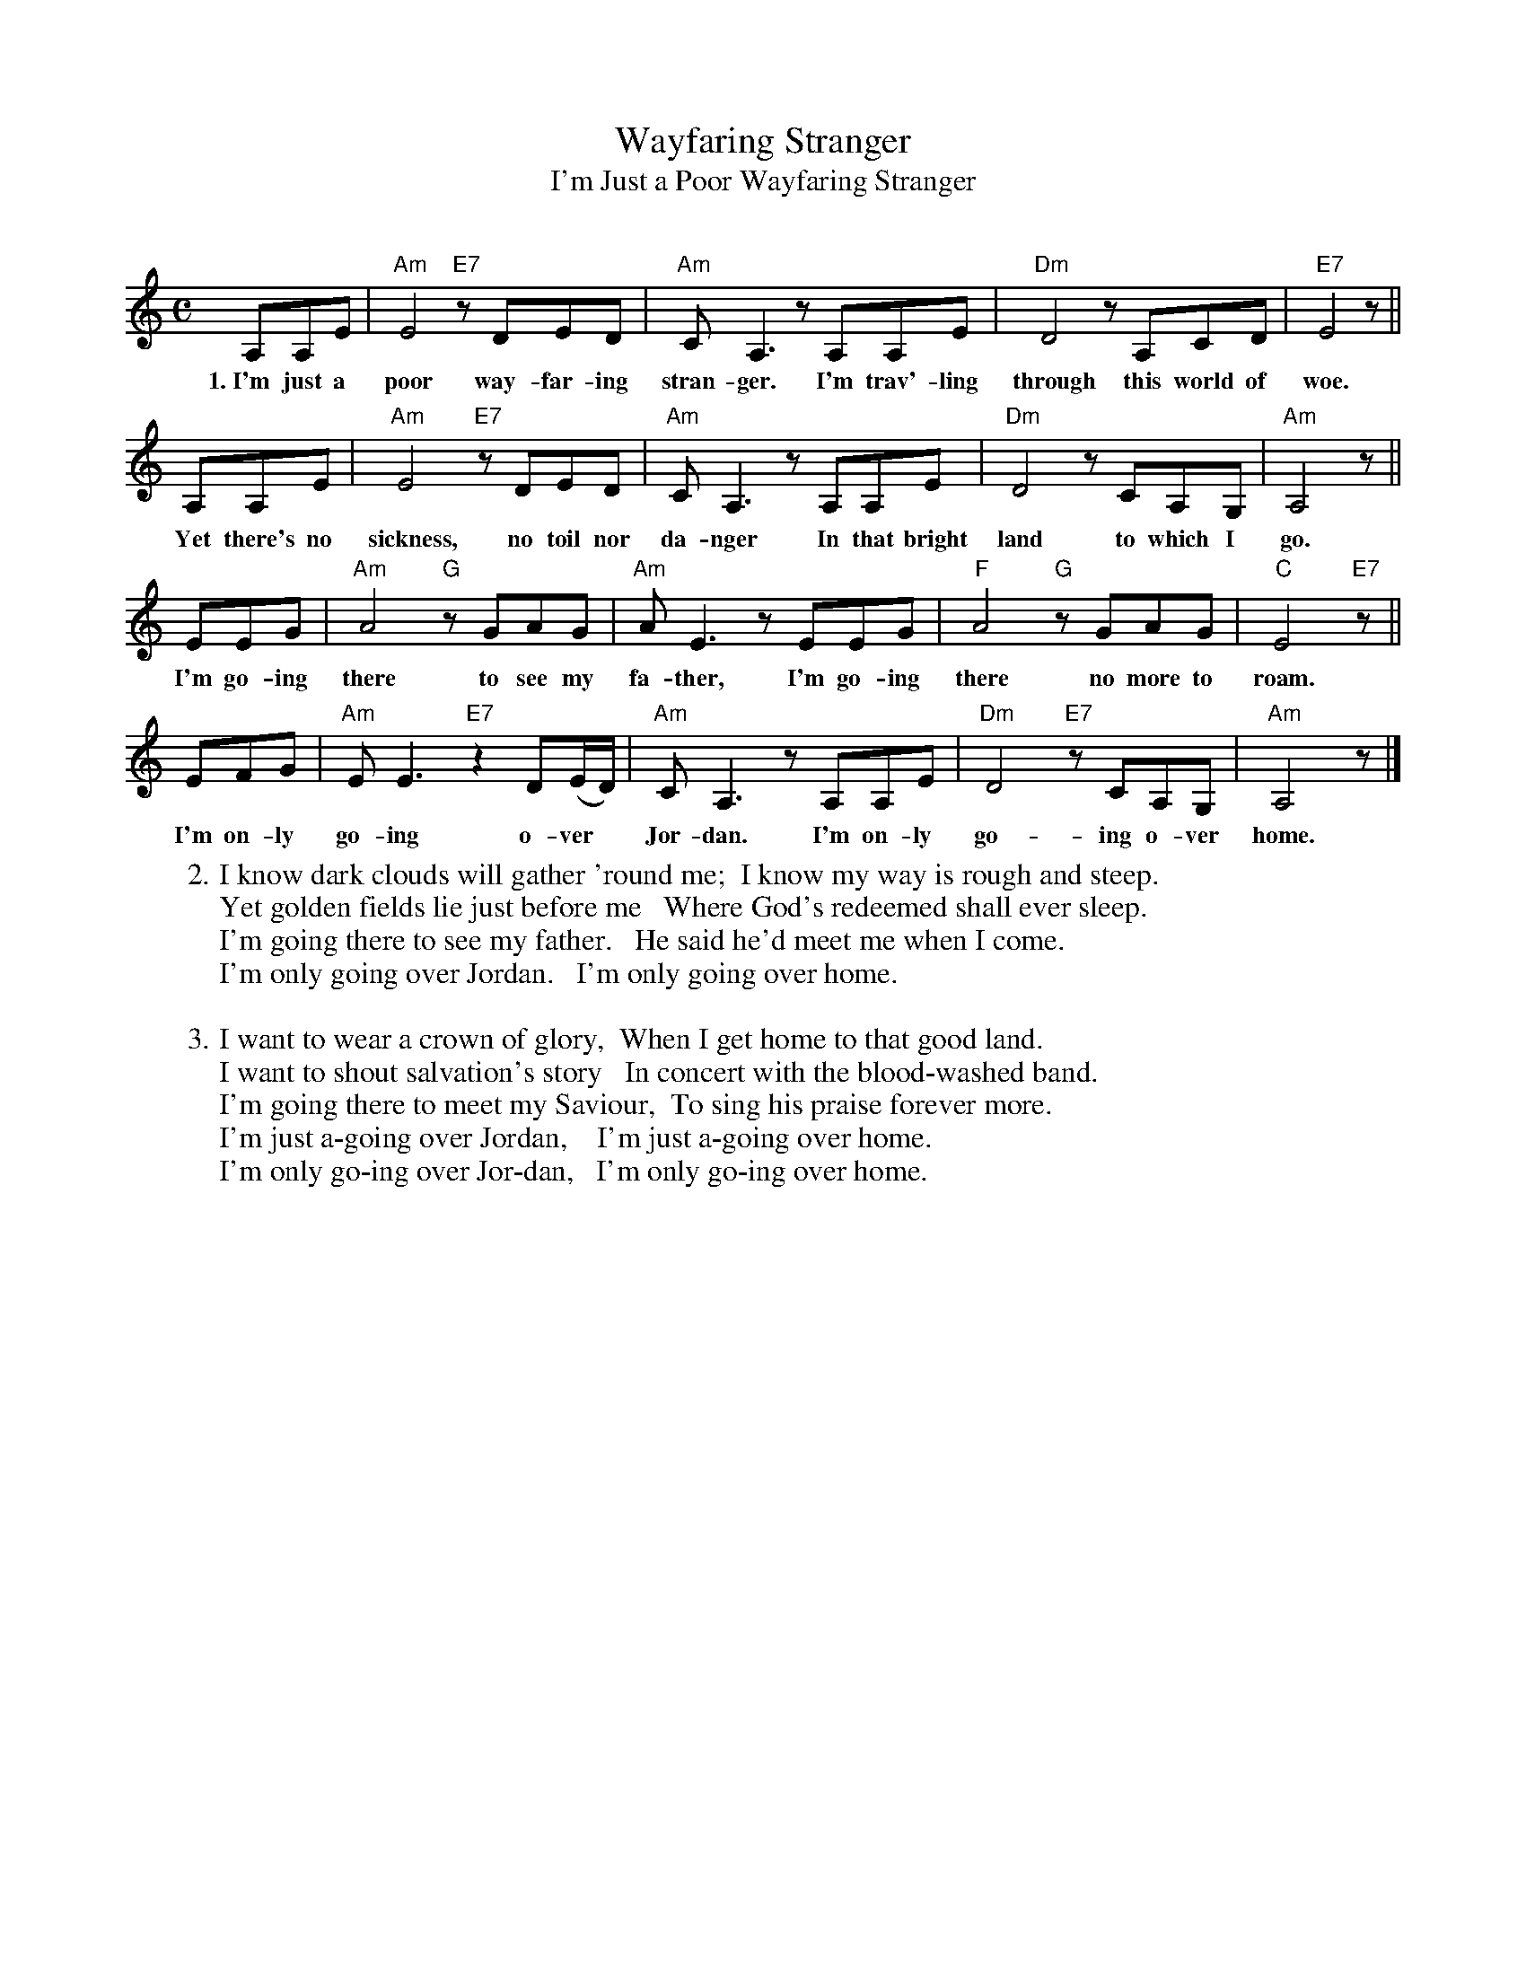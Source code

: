 X: 1
T: Wayfaring Stranger
T: I'm Just a Poor Wayfaring Stranger
C:
R: air
Z: 2022 John Chambers <jc:trillian.mit.edu>
M: 2/4
L: 1/16
M: C
L: 1/8
K: Am
A,A,E | "Am"E4  "E7"zDED | "Am"CA,3 zA,A,E | "Dm"D4 zA,CD | "E7"E4 z ||
w:1.~I'm just a poor way-far-ing stran-ger.   I'm trav'-ling through this world of woe.
A,A,E | "Am"E4 "E7"zDED | "Am"CA,3 zA,A,E | "Dm"D4 zCA,G, | "Am"A,4 z ||
w:  Yet there's no sickness, no toil nor da-nger   In that bright land to which I go.
EEG | "Am"A4 "G"zGAG | "Am"AE3 zEEG | "F"A4 "G"zGAG | "C"E4 "E7"z ||
w:  I'm go-ing there to see my fa-ther,   I'm go-ing there no more to roam.
EFG | "Am"EE3 "E7"z2D(E/D/) | "Am"CA,3 zA,A,E | "Dm"D4 "E7"zCA,G, | "Am"A,4 z |]
w:  I'm on-ly go-ing o-ver* Jor-dan.   I'm on-ly go-ing o-ver home.
%
W:2. I know dark clouds will gather 'round me;  I know my way is rough and steep.
W: Yet golden fields lie just before me   Where God's redeemed shall ever sleep.
W: I'm going there to see my father.   He said he'd meet me when I come.
W: I'm only going over Jordan.   I'm only going over home.
W:
W:3. I want to wear a crown of glory,  When I get home to that good land.
W: I want to shout salvation's story   In concert with the blood-washed band.
W: I'm going there to meet my Saviour,  To sing his praise forever more.
W: I'm just a-going over Jordan,    I'm just a-going over home.
W: I'm only go-ing over Jor-dan,   I'm only go-ing over home.
